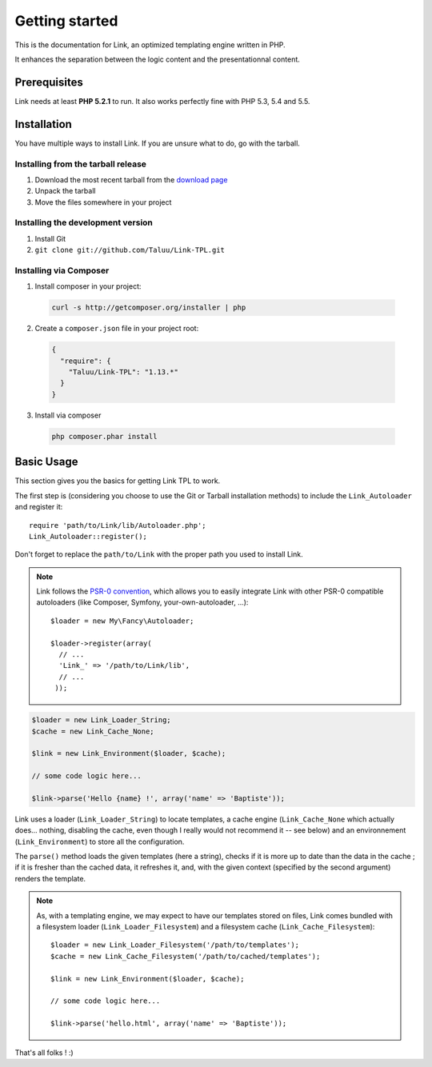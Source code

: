 Getting started
===============
This is the documentation for Link, an optimized templating engine written in PHP.

It enhances the separation between the logic content and the presentationnal content.

Prerequisites
-------------
Link needs at least **PHP 5.2.1** to run. It also works perfectly fine with
PHP 5.3, 5.4 and 5.5.

Installation
------------
You have multiple ways to install Link. If you are unsure what to do, go with
the tarball.

Installing from the tarball release
~~~~~~~~~~~~~~~~~~~~~~~~~~~~~~~~~~~
1. Download the most recent tarball from the `download page`_
2. Unpack the tarball
3. Move the files somewhere in your project

Installing the development version
~~~~~~~~~~~~~~~~~~~~~~~~~~~~~~~~~~
1. Install Git
2. ``git clone git://github.com/Taluu/Link-TPL.git``

Installing via Composer
~~~~~~~~~~~~~~~~~~~~~~~
1. Install composer in your project:

  .. code-block:: bash

    curl -s http://getcomposer.org/installer | php

2. Create a ``composer.json`` file in your project root:

  .. code-block:: javascript

    {
      "require": {
        "Taluu/Link-TPL": "1.13.*"
      }
    }

3. Install via composer

  .. code-block:: bash

    php composer.phar install

Basic Usage
-----------
This section gives you the basics for getting Link TPL to work.

The first step is (considering you choose to use the Git or Tarball installation
methods) to include the ``Link_Autoloader`` and register it::

  require 'path/to/Link/lib/Autoloader.php';
  Link_Autoloader::register();

Don't forget to replace the ``path/to/Link`` with the proper path you used to
install Link.

.. note::

  Link follows the `PSR-0 convention`_, which allows you to easily integrate Link
  with other PSR-0 compatible autoloaders (like Composer, Symfony,
  your-own-autoloader, ...)::

    $loader = new My\Fancy\Autoloader;

    $loader->register(array(
      // ...
      'Link_' => '/path/to/Link/lib',
      // ...
     ));

.. code-block:: php

  $loader = new Link_Loader_String;
  $cache = new Link_Cache_None;

  $link = new Link_Environment($loader, $cache);

  // some code logic here...

  $link->parse('Hello {name} !', array('name' => 'Baptiste'));

Link uses a loader (``Link_Loader_String``) to locate templates, a cache engine
(``Link_Cache_None`` which actually does... nothing, disabling the cache, even
though I really would not recommend it -- see below) and an environnement
(``Link_Environment``) to store all the configuration.

The ``parse()`` method loads the given templates (here a string), checks if it
is more up to date than the data in the cache ; if it is fresher than the cached
data, it refreshes it, and, with the given context (specified by the second
argument) renders the template.

.. note::

  As, with a templating engine, we may expect to have our templates stored on
  files, Link comes bundled with a filesystem loader (``Link_Loader_Filesystem``)
  and a filesystem cache (``Link_Cache_Filesystem``)::

    $loader = new Link_Loader_Filesystem('/path/to/templates');
    $cache = new Link_Cache_Filesystem('/path/to/cached/templates');

    $link = new Link_Environment($loader, $cache);

    // some code logic here...

    $link->parse('hello.html', array('name' => 'Baptiste'));

That's all folks ! :)

.. _`download page`: https://github.com/Taluu/Link-TPL/tags
.. _`PSR-0 convention`: https://github.com/php-fig/fig-standards/blob/master/accepted/PSR-0.md